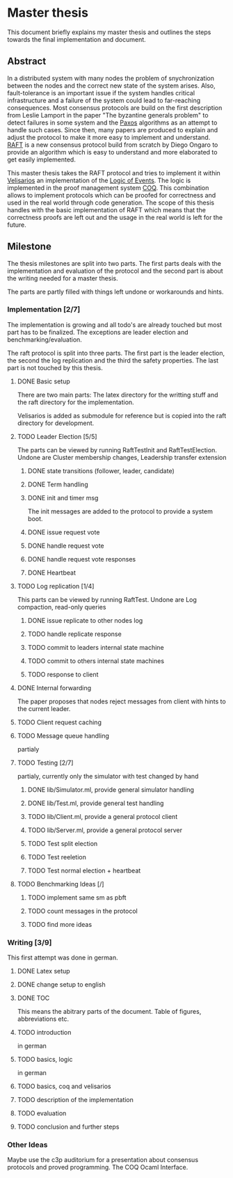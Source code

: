 
* Master thesis

This document briefly explains my master thesis and outlines
the steps towards the final implementation and document.

** Abstract

In a distributed system with many nodes the problem of snychronization between the nodes
and the correct new state of the system arises. Also, fault-tolerance is an important issue
if the system handles critical infrastructure and a failure of the system could lead to
far-reaching consequences. 
Most consensus protocols are build on the first description from Leslie Lamport in the
paper "The byzantine generals problem" to detect failures in some system 
and the [[https://lamport.azurewebsites.net/pubs/lamport-paxos.pdf][Paxos]] algorithms as an attempt to handle such cases.
Since then, many papers are produced to explain and adjust the protocol to make it
more easy to implement and understand.
[[https://raft.github.io][RAFT]] is a new consensus protocol build from scratch by Diego Ongaro to provide an algorithm
which is easy to understand and more elaborated to get easily implemented.

This master thesis takes the RAFT protocol and tries to implement it within [[https://github.com/vrahli/Velisarios][Velisarios]]
an implementation of the [[http://www.nuprl.org/documents/Bickford/TechReportCLEinCTT.pdf][Logic of Events]]. The logic is implemented in the proof management
system [[https://coq.inria.fr/][COQ]]. This combination allows to implement protocols which can be proofed for correctness
and used in the real world through code generation. 
The scope of this thesis handles with the basic implementation of RAFT which means that the 
correctness proofs are left out and the usage in the real world is left for the future. 

** Milestone

The thesis milestones are split into two parts. The first parts deals with the implementation
and evaluation of the protocol and the second part is about the writing needed for a master thesis.

The parts are partly filled with things left undone or workarounds and hints.

*** Implementation [2/7]

The implementation is growing and all todo's are already touched but
most part has to be finalized. The exceptions are leader election and benchmarking/evaluation.

The raft protocol is split into three parts. The first part is the leader election, the second
the log replication and the third the safety properties. The last part is not touched by this thesis.

**** DONE Basic setup 
     CLOSED: [2019-09-23 Mo 10:41]

     There are two main parts: 
     The latex directory for the writting stuff and the raft directory
     for the implementation.
     
     Velisarios is added as submodule for reference but is copied into
     the raft directory for development.

**** TODO Leader Election [5/5]

     The parts can be viewed by running RaftTestInit and RaftTestElection.
     Undone are Cluster membership changes, Leadership transfer extension


***** DONE state transitions (follower, leader, candidate)

***** DONE Term handling

***** DONE init and timer msg
      
      The init messages are added to the protocol to provide a system boot.

***** DONE issue request vote

***** DONE handle request vote

***** DONE handle request vote responses
      CLOSED: [2019-10-14 Mo 12:55]

***** DONE Heartbeat

**** TODO Log replication [1/4]

     This parts can be viewed by running RaftTest.
     Undone are Log compaction, read-only queries

***** DONE issue replicate to other nodes log

***** TODO handle replicate response

***** TODO commit to leaders internal state machine

***** TODO commit to others internal state machines

***** TODO response to client

**** DONE Internal forwarding
     CLOSED: [2019-09-23 Mo 10:47]
     
     The paper proposes that nodes reject messages from 
     client with hints to the current leader.

**** TODO Client request caching

**** TODO Message queue handling
partialy

**** TODO Testing [2/7]
partialy, currently only the simulator with test changed by hand

***** DONE lib/Simulator.ml, provide general simulator handling

***** DONE lib/Test.ml, provide general test handling

***** TODO lib/Client.ml, provide a general protocol client

***** TODO lib/Server.ml, provide a general protocol server

***** TODO Test split election

***** TODO Test reeletion

***** TODO Test normal election + heartbeat

**** TODO Benchmarking Ideas [/]

***** TODO implement same sm as pbft

***** TODO count messages in the protocol

***** TODO find more ideas




*** Writing [3/9]

This first attempt was done in german.

**** DONE Latex setup
     CLOSED: [2019-09-23 Mo 10:48]

**** DONE change setup to english
     CLOSED: [2019-10-14 Mo 13:33]

**** DONE TOC
     CLOSED: [2019-10-14 Mo 13:34]
     
     This means the abitrary parts of the document.
     Table of figures, abbreviations etc.

**** TODO introduction
in german

**** TODO basics, logic
in german

**** TODO basics, coq and velisarios

**** TODO description of the implementation

**** TODO evaluation

**** TODO conclusion and further steps

*** Other Ideas

    Maybe use the c3p auditorium for a presentation about consensus protocols and
    proved programming. The COQ Ocaml Interface.








